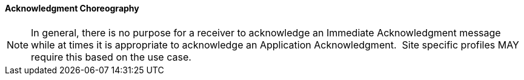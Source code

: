 ==== Acknowledgment Choreography
[v291_section="2.12.1.0"]

[ack_chor-table]

[NOTE]
In general, there is no purpose for a receiver to acknowledge an Immediate Acknowledgment message while at times it is appropriate to acknowledge an Application Acknowledgment.  Site specific profiles MAY require this based on the use case.

